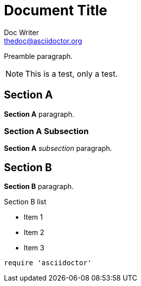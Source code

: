 Document Title
==============
Doc Writer <thedoc@asciidoctor.org>
:idprefix: id_

Preamble paragraph.

NOTE: This is a test, only a test.

== Section A

*Section A* paragraph.

=== Section A Subsection

*Section A* 'subsection' paragraph.

== Section B

*Section B* paragraph.

.Section B list
* Item 1
* Item 2
* Item 3

[source,ruby]
require 'asciidoctor'
